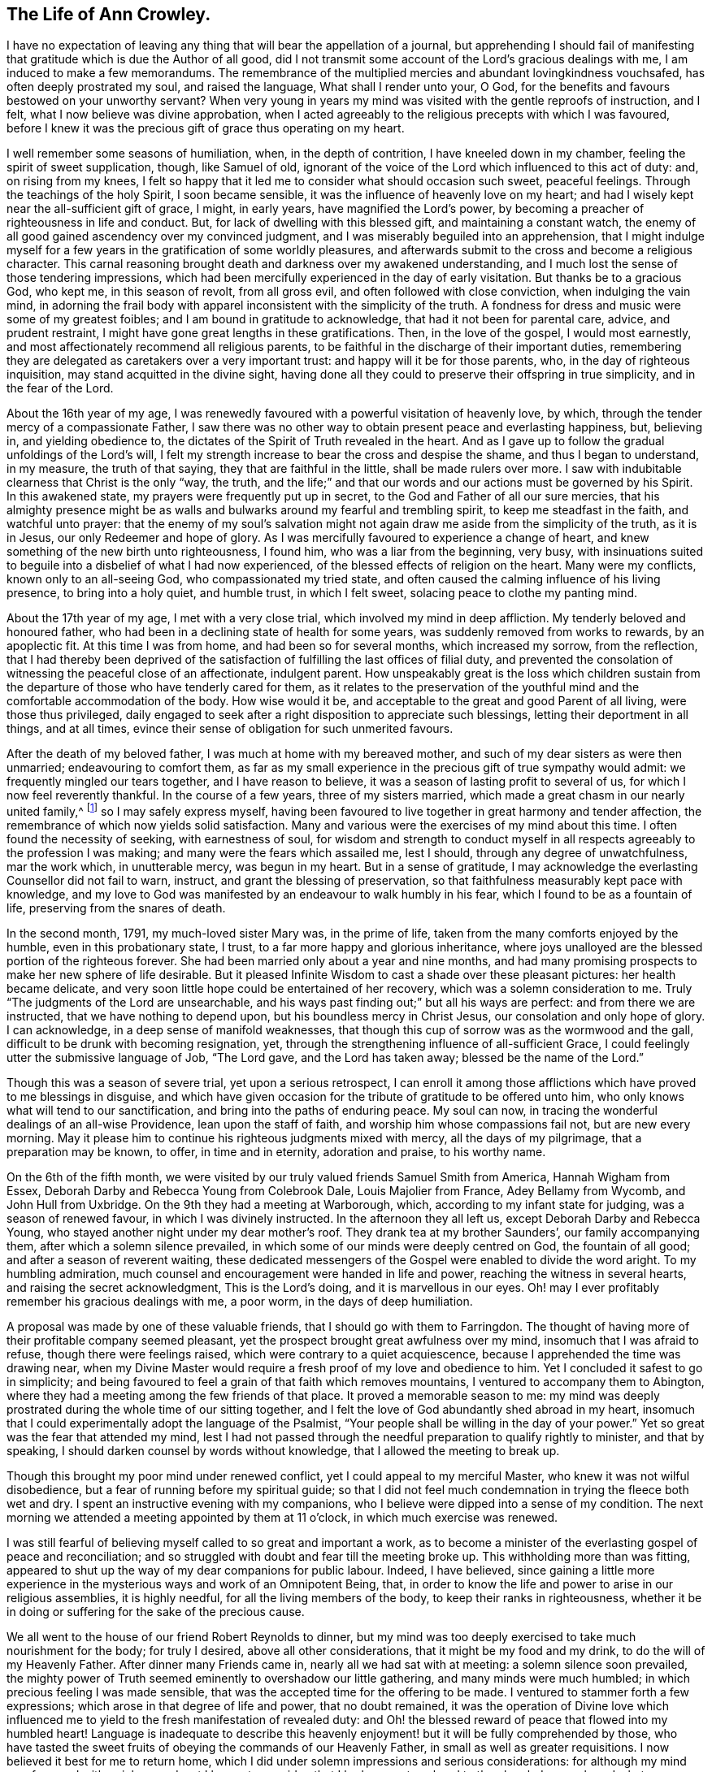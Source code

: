 == The Life of Ann Crowley.

I have no expectation of leaving any thing that will bear the appellation of a journal,
but apprehending I should fail of manifesting that
gratitude which is due the Author of all good,
did I not transmit some account of the Lord`'s gracious dealings with me,
I am induced to make a few memorandums.
The remembrance of the multiplied mercies and abundant lovingkindness vouchsafed,
has often deeply prostrated my soul, and raised the language,
What shall I render unto your, O God,
for the benefits and favours bestowed on your unworthy servant?
When very young in years my mind was visited with the gentle reproofs of instruction,
and I felt, what I now believe was divine approbation,
when I acted agreeably to the religious precepts with which I was favoured,
before I knew it was the precious gift of grace thus operating on my heart.

I well remember some seasons of humiliation, when, in the depth of contrition,
I have kneeled down in my chamber, feeling the spirit of sweet supplication, though,
like Samuel of old,
ignorant of the voice of the Lord which influenced to this act of duty: and,
on rising from my knees,
I felt so happy that it led me to consider what should occasion such sweet,
peaceful feelings.
Through the teachings of the holy Spirit, I soon became sensible,
it was the influence of heavenly love on my heart;
and had I wisely kept near the all-sufficient gift of grace, I might, in early years,
have magnified the Lord`'s power,
by becoming a preacher of righteousness in life and conduct.
But, for lack of dwelling with this blessed gift, and maintaining a constant watch,
the enemy of all good gained ascendency over my convinced judgment,
and I was miserably beguiled into an apprehension,
that I might indulge myself for a few years in the gratification of some worldly pleasures,
and afterwards submit to the cross and become a religious character.
This carnal reasoning brought death and darkness over my awakened understanding,
and I much lost the sense of those tendering impressions,
which had been mercifully experienced in the day of early visitation.
But thanks be to a gracious God, who kept me, in this season of revolt,
from all gross evil, and often followed with close conviction,
when indulging the vain mind,
in adorning the frail body with apparel inconsistent with the simplicity of the truth.
A fondness for dress and music were some of my greatest foibles;
and I am bound in gratitude to acknowledge, that had it not been for parental care,
advice, and prudent restraint, I might have gone great lengths in these gratifications.
Then, in the love of the gospel, I would most earnestly,
and most affectionately recommend all religious parents,
to be faithful in the discharge of their important duties,
remembering they are delegated as caretakers over a very important trust:
and happy will it be for those parents, who, in the day of righteous inquisition,
may stand acquitted in the divine sight,
having done all they could to preserve their offspring in true simplicity,
and in the fear of the Lord.

About the 16th year of my age,
I was renewedly favoured with a powerful visitation of heavenly love, by which,
through the tender mercy of a compassionate Father,
I saw there was no other way to obtain present peace and everlasting happiness, but,
believing in, and yielding obedience to,
the dictates of the Spirit of Truth revealed in the heart.
And as I gave up to follow the gradual unfoldings of the Lord`'s will,
I felt my strength increase to bear the cross and despise the shame,
and thus I began to understand, in my measure, the truth of that saying,
they that are faithful in the little, shall be made rulers over more.
I saw with indubitable clearness that Christ is the only "`way, the truth,
and the life;`" and that our words and our actions must be governed by his Spirit.
In this awakened state, my prayers were frequently put up in secret,
to the God and Father of all our sure mercies,
that his almighty presence might be as walls and
bulwarks around my fearful and trembling spirit,
to keep me steadfast in the faith, and watchful unto prayer:
that the enemy of my soul`'s salvation might not
again draw me aside from the simplicity of the truth,
as it is in Jesus, our only Redeemer and hope of glory.
As I was mercifully favoured to experience a change of heart,
and knew something of the new birth unto righteousness, I found him,
who was a liar from the beginning, very busy,
with insinuations suited to beguile into a disbelief of what I had now experienced,
of the blessed effects of religion on the heart.
Many were my conflicts, known only to an all-seeing God,
who compassionated my tried state,
and often caused the calming influence of his living presence,
to bring into a holy quiet, and humble trust, in which I felt sweet,
solacing peace to clothe my panting mind.

About the 17th year of my age, I met with a very close trial,
which involved my mind in deep affliction.
My tenderly beloved and honoured father,
who had been in a declining state of health for some years,
was suddenly removed from works to rewards, by an apoplectic fit.
At this time I was from home, and had been so for several months,
which increased my sorrow, from the reflection,
that I had thereby been deprived of the satisfaction
of fulfilling the last offices of filial duty,
and prevented the consolation of witnessing the peaceful close of an affectionate,
indulgent parent.
How unspeakably great is the loss which children sustain from the
departure of those who have tenderly cared for them,
as it relates to the preservation of the youthful
mind and the comfortable accommodation of the body.
How wise would it be, and acceptable to the great and good Parent of all living,
were those thus privileged,
daily engaged to seek after a right disposition to appreciate such blessings,
letting their deportment in all things, and at all times,
evince their sense of obligation for such unmerited favours.

After the death of my beloved father, I was much at home with my bereaved mother,
and such of my dear sisters as were then unmarried; endeavouring to comfort them,
as far as my small experience in the precious gift of true sympathy would admit:
we frequently mingled our tears together, and I have reason to believe,
it was a season of lasting profit to several of us,
for which I now feel reverently thankful.
In the course of a few years, three of my sisters married,
which made a great chasm in our nearly united family,^
footnote:[Of seven sisters.]
so I may safely express myself,
having been favoured to live together in great harmony and tender affection,
the remembrance of which now yields solid satisfaction.
Many and various were the exercises of my mind about this time.
I often found the necessity of seeking, with earnestness of soul,
for wisdom and strength to conduct myself in all
respects agreeably to the profession I was making;
and many were the fears which assailed me, lest I should,
through any degree of unwatchfulness, mar the work which, in unutterable mercy,
was begun in my heart.
But in a sense of gratitude,
I may acknowledge the everlasting Counsellor did not fail to warn, instruct,
and grant the blessing of preservation,
so that faithfulness measurably kept pace with knowledge,
and my love to God was manifested by an endeavour to walk humbly in his fear,
which I found to be as a fountain of life, preserving from the snares of death.

In the second month, 1791, my much-loved sister Mary was, in the prime of life,
taken from the many comforts enjoyed by the humble, even in this probationary state,
I trust, to a far more happy and glorious inheritance,
where joys unalloyed are the blessed portion of the righteous forever.
She had been married only about a year and nine months,
and had many promising prospects to make her new sphere of life desirable.
But it pleased Infinite Wisdom to cast a shade over these pleasant pictures:
her health became delicate,
and very soon little hope could be entertained of her recovery,
which was a solemn consideration to me.
Truly "`The judgments of the Lord are unsearchable,
and his ways past finding out;`" but all his ways are perfect:
and from there we are instructed, that we have nothing to depend upon,
but his boundless mercy in Christ Jesus, our consolation and only hope of glory.
I can acknowledge, in a deep sense of manifold weaknesses,
that though this cup of sorrow was as the wormwood and the gall,
difficult to be drunk with becoming resignation, yet,
through the strengthening influence of all-sufficient Grace,
I could feelingly utter the submissive language of Job, "`The Lord gave,
and the Lord has taken away; blessed be the name of the Lord.`"

Though this was a season of severe trial, yet upon a serious retrospect,
I can enroll it among those afflictions which have proved to me blessings in disguise,
and which have given occasion for the tribute of gratitude to be offered unto him,
who only knows what will tend to our sanctification,
and bring into the paths of enduring peace.
My soul can now, in tracing the wonderful dealings of an all-wise Providence,
lean upon the staff of faith, and worship him whose compassions fail not,
but are new every morning.
May it please him to continue his righteous judgments mixed with mercy,
all the days of my pilgrimage, that a preparation may be known, to offer,
in time and in eternity, adoration and praise, to his worthy name.

On the 6th of the fifth month,
we were visited by our truly valued friends Samuel Smith from America,
Hannah Wigham from Essex, Deborah Darby and Rebecca Young from Colebrook Dale,
Louis Majolier from France, Adey Bellamy from Wycomb, and John Hull from Uxbridge.
On the 9th they had a meeting at Warborough, which,
according to my infant state for judging, was a season of renewed favour,
in which I was divinely instructed.
In the afternoon they all left us, except Deborah Darby and Rebecca Young,
who stayed another night under my dear mother`'s roof.
They drank tea at my brother Saunders`', our family accompanying them,
after which a solemn silence prevailed,
in which some of our minds were deeply centred on God, the fountain of all good;
and after a season of reverent waiting,
these dedicated messengers of the Gospel were enabled to divide the word aright.
To my humbling admiration, much counsel and encouragement were handed in life and power,
reaching the witness in several hearts, and raising the secret acknowledgment,
This is the Lord`'s doing, and it is marvellous in our eyes.
Oh! may I ever profitably remember his gracious dealings with me, a poor worm,
in the days of deep humiliation.

A proposal was made by one of these valuable friends,
that I should go with them to Farringdon.
The thought of having more of their profitable company seemed pleasant,
yet the prospect brought great awfulness over my mind,
insomuch that I was afraid to refuse, though there were feelings raised,
which were contrary to a quiet acquiescence,
because I apprehended the time was drawing near,
when my Divine Master would require a fresh proof of my love and obedience to him.
Yet I concluded it safest to go in simplicity;
and being favoured to feel a grain of that faith which removes mountains,
I ventured to accompany them to Abington,
where they had a meeting among the few friends of that place.
It proved a memorable season to me:
my mind was deeply prostrated during the whole time of our sitting together,
and I felt the love of God abundantly shed abroad in my heart,
insomuch that I could experimentally adopt the language of the Psalmist,
"`Your people shall be willing in the day of your power.`"
Yet so great was the fear that attended my mind,
lest I had not passed through the needful preparation to qualify rightly to minister,
and that by speaking, I should darken counsel by words without knowledge,
that I allowed the meeting to break up.

Though this brought my poor mind under renewed conflict,
yet I could appeal to my merciful Master, who knew it was not wilful disobedience,
but a fear of running before my spiritual guide;
so that I did not feel much condemnation in trying the fleece both wet and dry.
I spent an instructive evening with my companions,
who I believe were dipped into a sense of my condition.
The next morning we attended a meeting appointed by them at 11 o`'clock,
in which much exercise was renewed.

I was still fearful of believing myself called to so great and important a work,
as to become a minister of the everlasting gospel of peace and reconciliation;
and so struggled with doubt and fear till the meeting broke up.
This withholding more than was fitting,
appeared to shut up the way of my dear companions for public labour.
Indeed, I have believed,
since gaining a little more experience in the mysterious
ways and work of an Omnipotent Being,
that, in order to know the life and power to arise in our religious assemblies,
it is highly needful, for all the living members of the body,
to keep their ranks in righteousness,
whether it be in doing or suffering for the sake of the precious cause.

We all went to the house of our friend Robert Reynolds to dinner,
but my mind was too deeply exercised to take much nourishment for the body;
for truly I desired, above all other considerations,
that it might be my food and my drink, to do the will of my Heavenly Father.
After dinner many Friends came in, nearly all we had sat with at meeting:
a solemn silence soon prevailed,
the mighty power of Truth seemed eminently to overshadow our little gathering,
and many minds were much humbled; in which precious feeling I was made sensible,
that was the accepted time for the offering to be made.
I ventured to stammer forth a few expressions;
which arose in that degree of life and power, that no doubt remained,
it was the operation of Divine love which influenced me
to yield to the fresh manifestation of revealed duty:
and Oh! the blessed reward of peace that flowed into my humbled heart!
Language is inadequate to describe this heavenly
enjoyment! but it will be fully comprehended by those,
who have tasted the sweet fruits of obeying the commands of our Heavenly Father,
in small as well as greater requisitions.
I now believed it best for me to return home,
which I did under solemn impressions and serious considerations:
for although my mind was favoured with a rich reward, yet I began to consider,
that I had now put my hand to the plough.
I remembered what was declared in the Scriptures, that those who had done so,
and looked back, were not tit for the kingdom.
I very forcibly felt the weakness attached to humanity,
and knew the aptitude in frail mortals to shrink from the cross of Christ,
and it was suggested to my mind,
that I should never more be clothed with so much
strength to fulfill my heavenly Father`'s will,
if another offering of the like nature should be required:
and I was closely tried with another suggestion;--what
would my relations and friends think,
of my thus becoming a public spectacle, by speaking in the assemblies of the people.
Thus the enemy to my present and future happiness used many means to discourage me;
but Christ, our great High Priest, who is touched with a feeling of our infirmities,
did not fail to succour in the needful time;
and by the fresh incomes of his love and life,
caused these unprofitable cogitations to be silenced in my troubled heart,
and gave fresh ability secretly to acknowledge his Almighty power,
so that my mind overflowed with a portion of that joy which is unspeakable.
I kept my exercises much within my own breast,
as I had been divinely instructed to do so,
from the very early time of knowing any thing of the work of grace on the heart.

On the fifth-day after my return home, I attended, as usual, our week-day meeting.
When I took my seat, I felt the gathering arm of Divine love,
and my mind was soon centred in solemn, awful silence; in which precious state,
I intelligibly heard, as I apprehended,
the still small voice of my great Lord and Master, requiring public expression:
and in great brokenness and fear, I uttered a few words,
which then livingly opened in my mind, and sat down in the enjoyment of much peace.
But, before the meeting broke up,
I began to think what would become of me when we separated;
for my nature dreaded to become a fool, even for Christ`'s sake:
such is the weakness of the human mind,
when even but a little from under the influence of that Almighty power,
which makes the Lord`'s people willing to do or suffer for his blessed name`'s sake.

My way was easier than I expected, for my friends spoke kindly after meeting,
evincing their having felt sympathy with me, and unity with my offering;
but these tokens of love and approbation, had no tendency to exalt the creature,
for my mind was then deeply humbled under many considerations and varied dispensations,
wisely permitted to keep the heart in subjection
to the will of its great Creator and preserver.
In this season of deep and complicated exercise, I kept much at home, loving retirement,
and often sought opportunities to wait on my Heavenly Counsellor, and holy leader;
who condescended to prove himself strength in weakness, riches in poverty,
and a present help in the time of need.

I truly found him to be unto poor me, the source of all-sufficiency,
while my mind was preserved in a humble dependence on his eternal arm of power.
But in unsearchable wisdom he at times saw fit to try my faith and confidence,
by withdrawing the sensible perception of his love
and life,--the precious enjoyment of him,
in whose presence my soul delighted; when I was ready to adopt the language, "`Tell me,
oh you whom my soul loves, where you feed, where you make your flock to rest at noon:
for why should I be as one that turns aside,
by the flocks of your companions;`" but endeavouring
to keep in the stillness and nothingness of self,
seeking above all things to attain, in my measure,
to that state of humble acquiescence which enabled the experienced apostle to say,
"`I have learned in whatsoever state I am, therewith to be content.`"
I found this to be an attainment worthy a Christian`'s aspiring after;
as it ever proves balm to the troubled soul, and fortifies it in the day of affliction,
so that under the dispensations attendant on a state of Christian warfare,
a capacity is renewed, to breathe the emphatic language uttered by our blessed Exemplar,
"`Not my will, but yours be done.`"

On the 26th of eleventh month,
our friends Martha Haworth and Priscilla H. Gurney came to my mother`'s,
and had a meeting that evening at our meetinghouse, which was, I thought,
evidently owned by the Minister of the sanctuary:
they had also a religious opportunity in my mother`'s family,
to our edification and comfort:
thus I was often reminded of the great privilege of having parents who
delighted to open their houses and hearts to the Lord`'s messengers.
I have frequently been led to believe,
that if parents and heads of families were sufficiently sensible
of the advantage it is to a young and rising generation,
to have the instructive company of solid, experienced friends,
they would not let little family incumbrances, or domestic cares,
prevent their readiness to entertain travellers,
who are sent with a gospel message of glad tidings to the meek and lowly of heart,
and to the stirring up the pure mind by way of remembrance
of our religious and social duties.
And if the beloved youth were desirous of gaining instruction
and profitable impressions from such visitors,
they would endeavour to make the way easy to their parents
thus to evince their love to the cause of truth,
by cheerfully entertaining its advocates.
With gratitude I may acknowledge my belief,
that many among us are manifesting this laudable disposition:
and I cannot doubt but in due time they will receive an ample reward.

When these friends left my mother`'s house,
with her approbation I accompanied them to a few meetings.
In some of them my way was mercifully opened,
to relieve my mind of much exercise which had attended it for some time.
In a few days I returned home, with the sheaves of peace in my bosom,
for this act of dedication.
How richly does the Almighty reward, for endeavouring to walk in his counsel,
and live in his fear!

[.small-break]
'''

1793+++.+++ I went to Witney to pay a social visit to my relations,
during which time our quarterly meeting for Oxfordshire was held at that place.
We were favoured with the instructive company of a deeply experienced minister.
Oh, the sweet and precious unity which is felt by kindred spirits!
They may be much strangers to each other as to outward knowledge or communication,
but the cementing power of truth is to be known in solemn silence;
and whether thus known, or by outward communication,
it will ever be the privilege of true Christians,
while they are concerned to keep their ranks in righteousness:
for this is that fellowship which is with the Father, and with the Son,
and with the household of faith the world over.

On the 12th of fourth month, I returned to Witney, where I stayed some months,
during which time my mind was often gathered from all visibles, into an awful,
silent waiting upon the everlasting Counsellor, and Preserver of those,
who depend upon divine aid; and, blessed be his name,
he graciously condescended to instruct my panting
mind more fully in the nature and excellency of pure,
undefiled religion: and had obedience at all times kept pace with knowledge,
I might have been a more able advocate for that cause which is dignified with immortality,
and crowned with eternal life.
In this season of the Lord`'s power, in which self was measurably abased,
my mind was brought into exercise,
under which I could tenderly sympathise with those who rightly
embrace the principles and practice of our religious Society,
faithfully bearing the cross, in using the plain language, etc.
Oh! how frail is the poor finite creature,
when from under the blessed influence of that Holy Spirit,
which reduces the will of unregenerate man,
and brings into subjection to the cross of Christ.
Then, if strict watchfulness is not maintained,
there is an opportunity for the enemy to cast in discouragement,
and tempt us to call in question the requisition of duty,
even to withholding the sacrifice: and if,
from an unwarrantable desire to make our way more easy,
we ask counsel of our fellow travellers, instead of patiently waiting for help,
from that Almighty Being who can break all our bonds, and enable us to fulfill his will,
we shall find this will weaken instead of strengthening the grain of remaining faith.
May, then, the sincere in heart, who hear or read this remark,
be careful to keep the eye single to the Captain of their salvation,
who is able to bring through every exercise and trial of faith,
to the honour of his great name.

After my return from Witney I stayed several months under my dear mother`'s roof,
attending meetings for worship and discipline as they came in course,
esteeming it a great favour, when health would permit,
to enjoy the privilege of quietly assembling with my friends, to wait upon Almighty God,
who, through his Son Jesus Christ, revealed,
as far as I had a spiritual capacity to understand, the mysteries of redeeming love,
unfolding them in the renewed light of his own Eternal Spirit,
by which we are made wise in things that are truly excellent, and by obedience,
become the happy partakers of "`joy unspeakable and full of glory.`"

[.small-break]
'''

Fourth month 13th, 1794,
I left my peaceful home in order to attend the Half-year`'s meeting held at Newtown,
for the principality of Wales.
In this journey I was very satisfactorily in company with Mary Stevens of Staines,
and our much valued friends George Dillwyn and wife.
I felt it a great trial to part with my truly affectionate, aged mother,
who was in delicate health: her solicitude for my preservation was cordially felt;
and though, in her weakly state,
it seemed a trial to have the prospect of a wide separation from
one of the objects of her maternal care and tender solicitude,
yet she was very cautious not to raise any discouragement in my often tried mind,
but endeavoured kindly and affectionately to strengthen
my feeble heart to fulfill apprehended duty.
And it is in a sense of unmerited favours,
received from the eternal Source of all effectual help, that I can feelingly acknowledge,
divine love was graciously extended in every hour of need,
and faith was given to believe, and confide in the efficacy of Almighty power.
In this journey I travelled more than 300 miles, attended 30 meetings,
and was absent from home three weeks and four days.

[.small-break]
'''

After my return from this little service, I was much at home,
until the 22nd of second month, 1795,
when I went to London to attend the funeral of my dear cousin Mary Crowley,
which was to me a solemn and profitable season.
From London I went to Staines, where I had proposed to spend a little time;
but soon after my arrival there,
I received the sorrowful account of my beloved and
honoured mother being seized with a paralytic stroke,
which much affected her limbs, speech, and memory.
This mournful intelligence hastened my return home,
and I was thankful to find her living and sensible,
and esteemed it a great favour to have the privilege of aiding my dear sisters,
in fulfilling the offices of filial duty,
in wailing upon and caring for our beloved parent,
who continued under much bodily suffering until the 10th of sixth month;
when the spirit took its flight from the afflicted tabernacle, to be centred,
I humbly trust, in the realms of undisturbed rest and peace,
employed in singing the angelic song of "`Salvation, and glory, and honour, and power,
to the Lord our God!`"

This very affecting dispensation much increased the trial of my faith and obedience,
for I was at this time under religious exercise, produced by an apprehension,
that it was required of me to give up to a weighty and important
prospect which had long attended my mind,
to pay a visit to Friends of the counties of Worcestershire, Warwickshire,
and Hertfordshire.
The thought of leaving my much loved sisters so soon
after experiencing the loss of our dear mother,
was a close trial, as I was the eldest who resided at home,
and consequently would be expected to take the largest
portion of management in settling domestic affairs.
But this consideration did not relieve my mind from
the weight of exercise that had long attended it,
nor could I see any other way to attain that peace which
was more desirable to me than any worldly enjoyment,
than by passively giving up to what I believed to be a divine requisition.

Therefore, in a few weeks after the interment of my beloved affectionate mother,
I laid the prospect before my friends, at our Monthly meeting,
at which we unexpectedly had the company of our valued
friends Sarah Harrison and Sarah Birkbeck,
which was a great strength and comfort to my poor feeble mind.
They were dipped into near sympathy with me,
and expressed full unity with my religious concern; also proposed our uniting in it,
as they were then proceeding to visit Friends, in two of the above-mentioned counties.
This was a great comfort to me, as I had no companion in view: accordingly,
after obtaining my certificate, I joined them in Warwickshire,
and we proceeded together in near unity, through that county, and also Worcestershire,
when our minds were unexpectedly drawn towards the inhabitants of the Isle of Man,
which was a renewed trial of my faith,
and caused many cogitations to attend my doubting mind.
I allowed reasoning so far to prevail,
that darkness and distress became the covering of my spirit;
but through the never-failing mercy of my compassionate Leader,
I was reduced into a willingness to join in the apprehended requisition,
and wrote to my friends at home for their concurrence; but this I did not venture to do,
being very jealous over my own feelings and judgment,
until I had requested some friends of religious experience,
to sit down with me to weigh this important concern;
and a confirming satisfactory opportunity we were favoured with,
which greatly relieved my mind.
I soon received a certificate from my own monthly meeting,
expressing their tender sympathy and unity with my prospect.

Thus, being set at liberty according to good order,
we embarked at Liverpool the 9th of ninth month,
and had a tedious voyage of two nights and nearly three days.
We had about 80 passengers on board, many of whom were dissipated characters,
whose unchristian conduct caused us sorrow;
but we were comforted by having the sympathizing company of some weighty friends;
Richard Reynolds, Robert Benson, and Isaac Hadwin were of the number,
who were all kindly attentive to us.
We arrived safe on the island in Castleton, where, on the following day,
we had a large satisfactory meeting; after it, went to Ballassy, Peel Town, Kirkmichal,
Ramsey, and Douglas, having meetings at each place.

Feeling our minds set at liberty, we took shipping for Whitehaven, the 25th,
and had a pleasant and quick voyage,
for which we felt truly thankful to the Preserver of men,
who had graciously evinced his power in our weakness.
We found considerable openness in the minds of many in that small island,
to receive gospel truths: several manifested much tenderness of spirit,
the behaviour of the lower class was civil and kind,
great hospitality and readiness to accommodate us was shown
by many among the first rank in worldly possessions,
some of whom appeared to receive the visit of love with thankfulness;
so that we had cause gratefully to believe the Holy Head and High Priest,
had prepared the way for the poor servants to occupy with their gifts,
in proclaiming the glad tidings of the everlasting gospel of life and salvation:
in the heart-tendering sense whereof,
we were enabled to return the tribute of praise to him in whom is all-sufficient help.

The day after our arrival at Whitehaven I felt at
liberty to leave my endeared companions Sarah Harrison,
Sarah Birkbeck, and Priscilla H. Gurney, and,
accompanied by our friends Robert Benson and Isaac Hadwin, proceeded to Liverpool,
taking a few meetings in the way.
Here I took my own horse and chaise,
and went forward to accomplish the remainder of the visit to Friends in Herefordshire.
Mary Beesley kindly accompanied me till we got to Worcester, where we parted,
after having a memorable meeting,
for which service I had been previously introduced into much conflict of mind.
From that meeting I pretty directly journeyed homeward,
taking but few meetings in my way, and was favoured to reach my own habitation,
then at Shillingford in Oxfordshire, in safety, the 15th of tenth month,
after an absence of three months and three weeks,
having travelled in this journey upwards of 900 miles, and attended 63 meetings,
and have now thankfully to acknowledge, to the praise of my great and good Master,
that preservation was not withheld.

[.small-break]
'''

On my return home, I had fresh trials to encounter.
It now became needful for my sisters and myself to consider
the propriety of our continuing in the same place,
or dwelling, our much loved mother left us in, or to seek a new situation.
This became a very serious subject to me,
as I felt it to be of great importance to our preservation
and growth in things most essential,
where we should fix our place of residence.
This source of anxiety, with some others of equal weight,
which then pressed down my mind, as I believe, occasioned a severe fit of illness,
which reduced the bodily powers so much,
as to leave little or no hope to my relatives and friends of my recovery,
or continuing long in mutability.
But in the midst of very great bodily weakness,
when my strength was so far reduced as not to be able to articulate,
I believed that my Divine Master had more service
for me before the day`'s work would be accomplished.
This apprehension was soon realized; for it proved the crisis of the disease,
which was inflammation on the lungs.

From this time, in a few weeks I recovered my strength,
so as to be able to attend our Monthly meeting,
where I opened the concern that had so weightily impressed my mind.
From severe indisposition and long confinement, I was reduced to such a low, weak state,
as induced some of my friends to query the probability of
my being able to accomplish the prospect before me,
of visiting Friends of Buckinghamshire, Bedfordshire, Hertfordshire,
and Northamptonshire: yet the evidence mercifully granted,
strengthened their sympathizing minds to set me at liberty.
This tended to my relief,
and enabled me to turn my attention to the serious consideration
of my beloved sisters and myself moving to Uxbridge,
the place in my apprehension pointed out, in the wisdom of truth, for us to remove to,
as a present residence:
and though there were many circumstances which rendered such a step difficult,
yet the evidence graciously afforded, was so indubitably clear, that I dared not,
in the most proving season, call in question the rectitude of such a movement,
though many of the Friends of our own meeting were ready
to think us wrong in leaving the place of our nativity.
This was a close trial to me, as I much valued the judgment of my friends,
and consider it one among the many privileges attached
to membership in a religious society,
to be cared for and counselled as occasion may require,
both in religious and civil concerns; and I can truly say,
it greatly increased my love and esteem for my friends,
whenever they manifested such care for my welfare, though, in this instance,
I have cause to believe our moving was in the counsel of unerring wisdom.

As I wished to leave my dear sisters as free from incumbrance as I could,
we judged it best to remove before I left them: accordingly, we made speedy preparation,
and soon effected our plans.
About two weeks after our removal to Uxbridge,
I took leave of my beloved sisters the 29th of ninth month, 1796,
and entered on a visit to the counties before mentioned,
accompanied by my endeared friend Elizabeth Raper, who had a similar concern.

We travelled harmoniously together in this important engagement:
and though we felt greatly humbled under the consideration of inexperience,
and lack of capacity always to "`divide the word
aright,`" yet in the winding up of this little service,
we had gratefully to acknowledge the Lord`'s gracious dealings with us,
that our compassionate High Priest had, beyond our expectation,
proved to his feeble servants, mouth and wisdom,
tongue and utterance and the source of all-sufficiency.
In this journey we travelled 550 miles, attended 56 meetings,
and visited families in several places.
In some of these engagements, we had the strengthening,
instructive company of Rudd Wheeler, of Hitchin; and I may acknowledge with thankfulness,
the reward of soul-enriching peace was granted.

[.small-break]
'''

In about three weeks after my return I met with a very close trial,
in the death of my beloved sister, Catharine Ashby, wife of T. Ashby, of Staines.
Her removal was deeply felt by her relatives and friends,
to whom she had much endeared herself by a meek and quiet spirit.
Her disposition was tender and affectionate,
ever ready to administer help and comfort to those who stood in need:
humility and godly sincerity were conspicuous traits in her character;
and although the prospect of leaving an affectionate husband
and six small children (one a babe) was trying to her feelings,
she was enabled, in true resignation, to commit them to the care of her heavenly Father,
with humble acquiescence in his will,
taking leave of them all with great composure and sweetness, advising the two eldest,
who were the only ones capable of receiving counsel from her dying lips,
to endeavour to be good, obedient children,
and attend to the advice of those who had the care of them.
This afflictive dispensation brought fresh care upon my sisters and myself,
as it became our duty to take the place of a departed mother,
as far as we were enabled to do so; which brought us to the trial of separation,
one of us mostly residing with our bereaved brother-in-law and the dear little children,
endeavouring to comfort them under the loss of maternal tenderness and care.
It was not my lot to take a large share in the active part of this service;
for in the 17th of seventh month, 1797, I left home to accompany Phebe Speakman,
a Friend from Concord in Pennsylvania,
who was on a religious visit to Friends of this nation.

We travelled harmoniously together, through most of the counties in England,
Scotland and Wales, in which laborious engagement,
I experienced many close exercises and deep baptisms, knowing at times,
what it was to lack the sensible evidence of divine love and life,
in which my faith was proved; but through unutterable mercy, could also say,
that seasons were granted,
in which the aboundings of heavenly light and consolation were my blessed experience,
and strength was graciously afforded to testify to
the goodness and mercy of an Almighty God,
who is not a hard master, but grants a rich reward to the humble, dedicated mind,
for every act of faithfulness.

In this journey we travelled more than 4000 miles, attended 397 meetings,
and visited Friends in many families,
much to the relief and satisfaction of our own minds, although, in the winding up,
we could truly say, we were but unprofitable servants, and had need of patience,
that we might inherit the promises.
While in this arduous service, I took a violent cold,
which produced inflammation on the lungs, and,
with the effect of fatigue and much exercise, reduced my strength so much,
as to leave little prospect that the enfeebled frame would be again restored to health;
and I was willing to hope that my heavenly Father might see fit
to loose the tribulated spirit from a very afflicted tabernacle;
but it pleased Him, after proving my faith and patience, to raise me up,
and fresh ability was granted to resume the line of apprehended duty.
I again united with my endeared companion Phebe Speakman, in religious labour,
after having been confined three months at the house
of our much-loved friends Lindley and Hannah Murray,
at Holdgate near York.
The unremitting kindness and great hospitality of these worthy friends,
to one of the least of the Lord`'s messengers, was cause of humble admiration;
how did their Christian conduct sweeten the bitter cups handed in unfathomable wisdom,
doubtless for purifying the vessel, that it might be more fit to receive, and retain,
the pure oil of heavenly consolation.
In remembrance of these favours, humble thankfulness is raised,
and the grateful language has arisen, "`What shall I render unto your.
Oh Lord! for all your benefits?`"

[.small-break]
'''

After this journey, which closed in fourth month 1799, I continued much at home,
except occasionally attending some neighbouring Monthly and Quarterly meetings.
On the 14th of Eighth month 1801,
I entered upon a religious visit to Friends of the counties of Hants, Dorset, Devon,
Somersetshire, and Cornwall, accompanied by my former beloved companion Elizabeth Raper.
In this journey we travelled 1266 miles, attended 115 meetings,
and visited many families; and though, in retrospect,
"`I remember the wormwood and the gall,`" yet in
commemorating the Lord`'s dealings with us,
who were as babes in his school, the humble acknowledgment is raised in my heart,
that the Lord is good to those that fear his name,
and endeavour to walk steadfastly and faithfully in his counsel.

I was absent from home five months and two weeks;
and though many trials attended so long a separation from beloved sisters and friends,
my good Master sweetened the bitter cup, by his life-giving presence.
After this journey I was mercifully favoured with
a peaceful release from much public engagement,
except attending some neighbouring Quarterly, Monthly, and Preparative meetings,
until the fourth month, 1802, when I attended the Half-year`'s meeting in Wales,
held in Newport, accompanied by my beloved friends, John Hull, William Hull and wife.
We travelled very agreeably together, about 400 miles, took several meetings,
going and returning, much to my relief, and I hope to mutual satisfaction, and could say,
on arriving at our own quiet habitation, that it is good to attend, in simplicity,
to the gentle leadings of the Spirit of Truth.

[.small-break]
'''

After some months`' enjoyment of the consoling society of near relatives and friends,
my mind was impressed with an apprehension,
that the right time was come for me to enter upon another religious engagement,
which had long laid weightily on my spirit,--to visit the meetings
constituting the large Quarterly meeting of London and Middlesex.
Accordingly, after informing my Monthly meeting, and obtaining their approbation,
I entered on the visit, accompanied by my much loved friend, Deborah Moline.
We attended each Monthly and Particular meeting;
in which weighty engagement my mind was often reduced to a very low state,
baptised into death, and suffering; but,
by an honest endeavour to abide with the gift of grace, in patience and confidence,
I was mercifully favoured, at times, to feel the arising of that Almighty power,
which can alone enable the poor instruments to minister in any degree,
in the demonstration of the Spirit of Jesus Christ, the great Minister of ministers,
and Bishop of souls; who, presiding as High Priest,
qualifies his dependent servants at seasons, to testify, through blessed experience,
that Truth reigns over all,
and would overcome all that stands in contrariety to the
purity and righteousness of his everlasting kingdom.
I have thankfully to acknowledge,
that a sweet reward of peace was graciously afforded for obedience to manifested duty.
In the winding up of this labour of love, I could feelingly adopt the language,
"`Return unto your rest, Oh my soul! for the Lord has dealt bountifully with your.`"
Verily, it is good to put our whole trust in him,
who is the fountain of wisdom and strength,
who does not fail to prepare and qualify for his service,
according to the purposes of his righteous will.

[.small-break]
'''

After this engagement I was permitted to rest at home until the winter of 1804, when,
in company with my beloved friend, Susannah Home,
I paid a religious visit to the families of Friends, belonging to my own Monthly meeting;
and, in condescending mercy, we were enabled to say,
that when the great Head of the church is pleased to put his servants forth,
he does not fail to go before, and prepare the way,
to the humble admiration of those who trust in him,
and are careful to follow the leadings of his Holy Spirit,
even into paths they have not seen, or before trodden.

From a desire to be found faithful to divine requisitions,
my mind became willing to yield to a fresh discovery
of what I believed to be the Lord`'s will,
though it cost me much.
For in addition to the baptisms needful to qualify for service,
I was much proved in the prospect of again leaving home,
as my beloved sister Saunders was in a declining state of health,
not likely to survive many weeks;
but I remembered it is declared in the Scriptures of Truth,
that those who love anything more than Christ, are not worthy of him;
and I endeavoured to seek after resignation to the will of my heavenly Father,
trusting in his goodness and mercy.
Although I had the unspeakable trial of leaving my sister,
the dear object of my tender solicitude, to join my former beloved companion,
Susannah Home, in a visit to Friends of the counties of Surrey and Sussex,
and to hear the sorrowful tidings of her final departure,
a short time after my leaving home, yet I dared not repine, or think it a hard allotment,
that I had been made willing to leave all that was near and dear, in natural ties,
to follow my Lord and Master; for I found, to my unutterable consolation,
that his holy presence and approbation made hard things easy, and bitter things sweet.
I was thankful in feeling at liberty to return for a few days,
to pay the last tribute of love and affection to so near a relative;
and after a solemn farewell to mournful connections, I joined my dear companion again,
in Surrey, and found her sympathy and unity very precious, in this season of trial.
We travelled harmoniously together, through the before-mentioned counties,
when it appeared right for us to part,
as Susannah Home`'s prospect did not extend further,
and my view had been to Friends of Kent also.

The thought of separating from one qualified to share in the labour of the day,
before the mission was fully accomplished, was trying to nature;
but I felt a care not to encourage her to go further than she was required,
believing it to be very unsafe for those who are called to public service,
in the militant church, to exceed their commission, from the bias of sympathy and love,
which they may feel towards those with whom they have been united,
unless a liberty be sensibly felt, to accompany a fellow traveller.
Truly the ministers of the gospel have need to know on what ground they are treading;
for nothing but the sure foundation will sustain in the day of trial,
when faith and patience are reduced to a low ebb, by varied conflicts, which,
I believe is often the experience of the Lord`'s servants,
who are called into the field of labour.
In the hope that we were acting according to best wisdom,
we parted in near unity and love.
Dear Susannah Home returned home,
and I proceeded to take the meetings of Friends in Kent,
my beloved friend Elizabeth Moline, going with me.
In this journey, I travelled upwards of 400 miles,
attending all the meetings in the several counties.

[.small-break]
'''

It did not seem consistent with the will of my heavenly Father,
that I should rest long at home; for in the sixth month of the same year,
I apprehended it was required of me, to unite with my former dear companion,
Susannah Home, in a visit to Friends in the counties of Essex, Suffolk, Norfolk, Lincoln,
Yorkshire, Durham, Northumberland, Cumberland, and Westmoreland.
In this arduous journey, we travelled nearly 3000 miles, attended 241 meetings,
and visited 627 families.
Such an engagement required deep baptisms, to prepare for usefulness,
in the great Master`'s time, doing or suffering according to his unerring wisdom;
but by endeavouring patiently to bear these descendings, we were permitted, at seasons,
mercifully to feel the renewed arisings of light and life, in which alone,
qualification is received to divide the word aright,
so as to reach the witness in the hearts of the hearers.
I was graciously dealt with in this religious engagement,
and had frequently to adore the Lord`'s never-failing goodness.
My mind is bowed in the fresh remembrance of his gracious dealings with me,
a poor unprofitable servant, who can feelingly acknowledge,
it is the work of God alone that can praise him,
and that he remains worthy of all worship and adoration,
for "`his mercies are new every morning.`"
I was favoured to return to my habitation, with the sheaves of soul-enriching peace,
the 26th of fourth month, 1806,
and had the inexpressible comfort of finding my dearly beloved sisters in usual health,
and capable of joining with me in grateful acknowledgment for the blessing of preservation.

[.small-break]
'''

The three following years I spent much at home,
except attending a few neighbouring meetings.
My health had suffered considerably by long exposure to northern blasts,
during an unusually severe winter,
that I deemed it a favour to feel a peaceful release from travelling;
and much desired that my time might be usefully filled up in different engagements;
but have now feared it has not been so fully devoted to good purposes,
as it might have been, had I been more watchful and weighty in spirit.
O! how frequently do I lament my manifold deficiencies,
and grieve that the gifts of a beneficent Father,
should not have been more fully occupied to the glory
and honour of the all-bountiful Giver,
the real edification of the church,
and the sanctification of that immortal part which must exist to a never-ending eternity.
Did I not believe in the mercy and forgiveness of a gracious God, through Christ Jesus,
upon sincere repentance, great would be my distress of mind;
but I thankfully know from blessed experience,
that his compassion fails not towards those who love his judgments,
and can gratefully receive his reproofs of instruction.

[.small-break]
'''

In 1810, I engaged in a religious visit,
accompanied by my endeared friend and fellow-labourer Priscilla H. Gurney,
in the counties of Essex, Suffolk, and Norfolk.
We attended the Quarterly meetings, had fifty-two meetings in the three counties,
and visited families in several of them.
During most of this journey my health was in a very feeble state;
but through the renewings of divine help,
I was mercifully favoured to accomplish this labour of love, much to my own relief, and,
I humbly trust, to mutual edification.
We found great openness in the minds of Friends pretty generally,
to receive such counsel as appeared to us to open in the renewings of light and life;
and I sincerely hope the blessed truth did not suffer
by our simple endeavours to exalt and support it,
and the precious testimonies given us to bear, by a crucified Lord and Master,
whose reward is with him, and his work before him.
Many were the baptisms and exercises during this engagement,
but the Lord condescended to prove himself the stay and strength of his little ones,
who desire to trust in Him alone.
Our minds were sweetly united in gospel love,
and we were favoured to labour harmoniously together, according to the gifts received,
to our true peace; though we could feelingly make the acknowledgment,
we are but unprofitable servants.
Under a sense of my manifold weaknesses and infirmities, I was often led to exclaim,
it is mercy,--mere mercy, that I am yet preserved, a monument of the Lord`'s power;
through whom alone any works are wrought which magnify his excellent name,
and edify the body, of which Christ Jesus is the Head.
I had found him to be strength in weakness;
so that I could say with the disciples of old, when queried of by their Divine Master,
"`When I sent you out without purse or scrip, did you lack anything?
they answered, '`Nothing, Lord!`'`"

After this, I was permitted to rest in the society of dear sisters and friends,
for several months, except attending a few of the neighbouring meetings.
This I esteemed a great favour, as my much loved sister Rebecca,
was in a debilitated state of health; and I felt it a great privilege,
to share with my other sisters, in waiting upon her;
having often experienced the close trial of leaving this
dear object of solicitude under great bodily suffering,
when I have been instructed and strengthened by what our blessed Saviour said,
"`He that loves anything more than me is not worthy of me.`"
It is verily a great attainment to know the will of the
creature brought into subjection to the divine will,
so as to be able to say from living experience,
It is my food and my drink to do your will, O God!
Yet my mind was frequently tried with dismay, lest, as the apostle said,
"`After having preached to others, I myself should be a castaway.`"
But these seasons were, doubtless, for my further refinement,
inciting to watchfulness unto prayer; for human nature is frail;
and it is an unspeakable favour to have the reproofs of instruction sounded in our ears,
in any way that unerring wisdom sees most likely
to quicken our diligence in the work of our day,
of which I consider watchfulness and true heartfelt prayer, a material part.
How emphatic are the words of our dear Redeemer, "`What I say unto you, I say unto all,
watch!`"

[.small-break]
'''

First month, 1812.--For some considerable time before this date,
my mind had been closely impressed with a belief,
that it was required of me to pay a religious visit to our large Quarterly meeting,
both meetings for worship and discipline, and many of the families.
The prospect felt very weighty, and the importance of the engagement such,
that I was often led secretly to exclaim "`Who is sufficient for these things?`"--
but I remembered him who had mercifully led about, instructed, and preserved,
in former religious services, and could say,
in grateful recollection of his wise and gracious dealings with me,
a poor weak instrument, "`Not my will, but yours, be done,`" Oh you,
whose judgments are a great deep,
and whose ways are unsearchable to the human understanding!
Under these considerations I bowed in submission;
and believing the time to be fully come,
I cast the prospect before my friends in godly fear,
and proposed to my much loved friend, Lydia Forster,
to accompany me through this service, if she felt freedom in the liberty of the truth.
After some time of solid deliberation she felt most easy to unite in the proposal,
which met the full concurrence of our friends,
who set us at liberty to pursue our prospects, as way might open in unerring wisdom.

We left home the 24th of second month, 1812,
and parting with our near relations and friends in the precious
feeling of gospel union and heavenly love;
the remembrance of which was a balm to our tried minds,
when faith was reduced to a low ebb.
Oh, how consoling is true heartfelt sympathy! verily there is strength in love,
and fellowship in suffering.
This religious embassy engaged us till the 27th of fourth month,
when we were favoured to feel a peaceful retreat, after having endeavoured,
according to the small ability possessed, to keep our ranks in righteousness,
and fill up our measure of suffering for our great Master and the church`'s sake:
and though feelingly adopting the language,
"`We are unprofitable servants,`" yet we could say
the Lord`'s strength was made perfect in our weakness.
The suffering I endured from frequent indisposition and a weakly constitution,
though trying to bear, was scarcely worthy of notice,
compared to what our predecessors underwent,
in paying similar visits of gospel love to their brethren and sisters,
when they were haled to prison, suffered cold, hunger, and hardships, which we,
in this day of ease, are scarcely able to comprehend.
Oh then, my soul, may you, with all the Lord`'s servants,
be willing to follow a gracious Master in the way of his leadings,
and faithfully obey his righteous commands,
though it be ever so repugnant to your own will.
Quicken, I beseech your, most gracious Father, my languid mind, by your vivifying power,
that I may be more fervent in spirit, earnest in prayer, serving your faithfully, which,
I can feelingly acknowledge, is my indispensable duty.

[.small-break]
'''

Eleventh month, 1813.--I went to Reading to pay a visit to my brother and sister Maddock,
where I continued till the first month, 1814.
During this time I was often much indisposed,
with frequent returns of violent spasmodic headache,
and trying complaints in my side and stomach, which had continued for years,
and often prevented my assembling with my friends,
to perform that solemn duty of worship, which we owe unto God.
Yet I think I may venture to say, that in these seasons of seclusion,
my mind was frequently brought into a deep concern for the
members of our Society in that part of the vineyard;
and when favoured with ability to avow my allegiance to the Holy Head of the church,
by meeting with my friends, to wait upon and worship him who is a Spirit,
I endeavoured to be faithful, either in doing or suffering,
in which I felt a blessed reward; and a precious evidence was graciously afforded,
that I had been in the way of my duty in paying this visit.
How bountifully are we dealt with, when fully resigned to be anything or nothing,
just as it pleases unerring wisdom!

The remainder of this year was mostly spent in the endearing
Society of my beloved sisters and friends in the home circle,
and I esteemed this cessation from travelling in the service of Truth,
as an indulgence granted by him, unto whom belong the attributes of love and mercy,
as it gave me the desired opportunity of attending
the sick and dying bed of my much loved sister Rebecca,
who had been for ten years mostly an invalid.
Her disease occasioned great bodily suffering,
which she bore with Christian patience and exemplary fortitude.

On the 5th of tenth month, 1814, the disorder put on a very alarming appearance;
and it was thought by her medical attendants that she could not survive many days; but,
beyond all human probability, she continued, often in a state of indescribable suffering,
for ten weeks,
when the prepared spirit was graciously released from a very afflicted tabernacle.^
footnote:[See an account of this sister at the end.]
The peaceful close which this beloved sister was favoured to experience,
greatly tended to sweeten the bitter cup of separation,
and to strengthen our tried minds to bow, in humble acquiescence, to the divine will,
saying, It is the Lord that gives and the Lord that takes away: blessed be his name!
My mind is often brought low in recollecting the privations I have experienced,
in the removal, by death, of many near relatives,
to whom I was closely bound by the ties of nature and grace;
but deeply afflicting as these solemn events have proved,
I dare not entertain a doubt that they were ordered in perfect wisdom and mercy.
In this persuasion I humbly implore divine aid,
to strengthen me to rest in becoming resignation, secretly adopting the language,
"`It is the Lord, let him do as seems him good!`"

Every fresh lesson of the great uncertainty of our continuance in mutability,
ought to stimulate to watchfulness and faithfulness.
May this renewed affliction have this effect on my too slothful mind.
Lord, I beseech your, quicken my feeble endeavours with a holy zeal,
tempered with true knowledge,
that the great work of the day may keep pace with precious time,
which rapidly glides away, and cannot be recalled.

[.small-break]
'''

Sixth month, 1815.--I entered on a family visit to Friends of my own Monthly meeting,
in company with my much esteemed and valued friend William Forster.
We laboured, according to our several gifts, harmoniously, in the love of the gospel,
and were enabled, through the renewed extension of divine aid, in the conclusion,
to commemorate the unmerited mercies of a gracious Lord,
who fails not to help and preserve those who trust in him
alone,--not daring to lean to their own understandings.
After this I was mostly at home for several months, except spending some time at Staines,
in the fulfilment of social duties in the large family of my afflicted brother-in-law,
Thomas Ashby, who was, in the eighth month of this year, deprived of a second wife,
a truly valuable companion, and kind,
religious caretaker of a numerous family of fourteen children.
I felt the ample reward of peace, in endeavouring to mitigate their trial,
by rendering that little assistance I had in my power, by sympathy and care;
and in performing this and similar duties, I have had cause to say,
it is more profitable to visit the abode of the afflicted,
and mingle the tear of mourning with the sorrowful,
than to enter the habitation of prosperity and mirth.

In the twelfth month, 1815,
I believed my way was opened to leave this interesting family,
having for several years had a prospect of religious service in the counties of Hampshire,
Dorset, Somerset, and the city of Bristol: and having heard that my beloved friends,
William Forster and Sarah Hustler, were under similar concern,
I believed it would contribute most to my peace,
to propose uniting with them in this very important engagement;
which so fully met their concurrence,
that we ventured to spread our religious prospects before our different Monthly meetings:
and obtaining their approbation and sympathy, on the 27th of second month, 1816,
we entered on this weighty embassy, visiting the families of Friends in Bristol,
and most of the meetings in each county; also held public meetings,
as truth appeared to us to open the way.
During the prosecution of this apprehended requiring, faith was often tried,
and I frequently adopted the language, in the secret of my heart,
under a sense of much feebleness, "`Who is sufficient for these things?`"
But through adorable goodness and mercy, I had much occasion gratefully to acknowledge,
that the Lord`'s strength is made perfect in the weakness of his dependent children.
I returned home previous to the Yearly meeting in London, which I was enabled to attend,
though feeble in body.

After this annual solemnity, not finding my mind clear of the meetings in Hampshire,
I attended their Quarterly meeting held at Alton,
from which I proceeded with my much-loved friends William and Rebecca Byrd,
to such meetings as I felt attracted to in the renewings of gospel love;
and crossed from Lymington to the Isle of Wight,
where we held several meetings with the inhabitants of that small island,
much to our satisfaction, in the belief that there is a precious seed among them,
which the great Husbandman is pleased to water with celestial showers.
After taking a few meetings on my return home to our own quiet habitation,
at the end of seventh month, and returning my certificate,
I felt the rich reward of peace and consolation,
raising the language in the secret of my heart:
How good is the Almighty--how worthy to be honoured and obeyed!
On settling down and enjoying the society of my dear sisters,
I had often to feel the great loss we had recently
sustained in the removal of dear John Hull,
a brother justly beloved, who, through the blessed efficacy of divine grace,
had been an elder and father in the militant church,
a sympathizing friend and wise counsellor,
filling a useful station in religious and civil society.
While sorrow covers my mind in the feeling of this privation,
the language of Holy writ sweetly revives,
"`Shall not the Judge of all the earth do right?`"

[.small-break]
'''

The remaining part of this year, and the two following were spent mostly at home,
during which time, I had severe attacks of indisposition,
which instructively proclaimed the necessity of being fervent in spirit,
serving the Lord with all diligence, that a preparation might happily be experienced,
to give up my accounts, when, in the wisdom of God,
the slender thread of life may be broken.
In the latter end of twelfth month, 1818, my serious complaints much increased,
and some alarming symptoms indicated the probability of
the frail body soon yielding to complicated maladies.
This proved a season of much trial, both of faith and patience.
My much-loved sister Martha, was taken dangerously ill,
during the time that I was wholly confined to my bed, and for a season,
it appeared very doubtful whether either of us would again be raised.

In this time of affliction, I used my feeble efforts to seek the Lord and his strength,
much desiring, that by his help and power,
I might possess and manifest Christian patience and resignation,
adopting the language of David, "`Your judgments, O Lord,
are true and righteous altogether; more to be desired than gold, yes,
than much fine gold: moreover by them is your servant warned,
and in keeping of them there is great reward.`"
But Oh! the poverty which attended my wading mind,
so that at times little ability seemed to be experienced
to approach the Majesty of Heaven in deep,
heartfelt supplication: truly I could adopt the language of an apostle,
"`Not by works of righteousness which we have done,`" but it must
be through the unmerited mercy of God in Christ Jesus,
if acceptance be our blessed experience in the day of awful decision.

After a long illness of three months, and much proving of mind,
it pleased inscrutable wisdom to raise me again, as from the brink of the grave,
and strengthen both body and mind,
so that I could thankfully utter the language of the Psalmist,
"`The Lord is my light and my salvation, whom shall I fear?
the Lord is the strength of my life, of whom shall I be afraid?`"
Verily, he brings low, and raises up again at his pleasure:
who shall not trust in his Almighty power, and fear his Holy Name!
After this illness, it was proposed by my medical attendants,
that I should try the effects of warm bathing and sea air;
and apprehending it might also prove beneficial to my beloved sister`'s health,
I consented to go to Hastings as soon as I was able;
and have reason to hope it was not a wrong conclusion, as in a short time,
I was favoured to find considerable improvement,
and was graciously permitted to experience,
that our Almighty Father does not withhold the bread of life,
nor the fresh springs of consolation from those who desire to love and serve him,
in all situations,
however solitary and remote from the outward communion with kindred spirits.

While at this place, separated from society, and free from domestic engagements,
I had great opportunity of viewing and contemplating
the stupendous works of an Almighty Hand,
which loudly proclaim his omnipotence, in the creation of the vegetable world,
and forming the vast deep, causing the raging waves to become a perfect calm,
after a tremendous storm.
Well might David say, "`Oh Lord,
how manifold are your works! in wisdom have you made them all!
The earth is full of your riches; so is this great and wide sea`"
and with impressions of wonder and gratitude,
he further exclaims, "`I will remember the works of the Lord:
surely I will meditate on all your works, and talk of all your doings.`"

Eighth month, 1819, I returned home with my dear sisters.
My mind was fully satisfied with having tried the means recommended,
though it did not prove of such lasting benefit as
our friends and the doctors had hoped for:
yet in the ninth month, 1819, it pleased my Almighty Helper,
to renew my strength sufficiently to enable me to unite with a committee of women Friends,
separated by the Quarterly meeting,
for the important service of visiting the Monthly meetings,
which constitute this large body.
This weighty engagement I was enabled to accomplish,
in conjunction with fellow-labourers, and have gratefully to acknowledge,
that the retrospect yields solid satisfaction, in having endeavoured, though feebly,
to discharge that little debt of love due to the militant church.

[.small-break]
'''

Third month, 1821.--From the conclusion of this service to the present time,
I have mostly been in a very feeble state, not able to go far from home,
and frequently too unwell to attend our religious meetings;
having at times been confined for months together, and not infrequently to my bed.
And although it is with considerable difficulty I now use my pen,
yet I could not feel easy without leaving a little testimony behind me,
to the mercy and goodness of our compassionate High Priest,
who is ever touched with a feeling of our infirmities,
and does not require more of any of his frail, dependent children,
than he gives them ability to perform, in his own way and time, which must be waited for.
When faith is acted upon, in the fear of the Lord,
and faithfulness keeps pace with revealed duty, the happy result will be,
"`Peace and joy in the Holy Ghost,`"--an ample reward for every sacrifice.
This short remark was penned on recovering from a painful illness of thirteen weeks,
which for some time was so serious,
as again to excite apprehension in my medical attendants,
that the shattered frame would not be able to struggle
through such a load of complicated maladies:
but the Lord my God, has hitherto sustained both body and mind,
and in the midst of inexpressible suffering, and great poverty of spirit,
has graciously kept in a good degree of patience and resignation to his will,
which I consider an unmerited mercy, vouchsafed in the time of great need.
May my tribulated spirit receive a portion of strength, to lean on the staff of faith,
and renewedly worship, adore, and praise his great and excellent Name,
who is eternally worthy of all honour and renown.
May it be ascribed unto him by me, and may I humbly walk in his fear and counsel,
the few more fleeting days that may be permitted, doubtless in mercy,
that the work may be fully accomplished,
and a preparation known to enter the realms of undisturbed rest and peace,
when the afflictions and temptations, incident to human nature, will forever terminate.

During this long illness, I had much time for reflection and contemplation;
and though at times my dwelling was in a barren land,
where the refreshing influences of divine love are not sensibly felt,
yet in this state I was often brought into near sympathy with the poor and needy,
those who know their faith tried by the withdrawings of the feeling of his presence,
whom they love more than all earthly enjoyments,
and desire more than any perishable object.
Out of weakness, my Amighty Helper strengthened me to crave for such as these,
that not one of them, wherever scattered among the fallen sons of Adam,
or gathered with those who fear the Lord, may be prevailed upon,
by the enemy of their salvation, to let go their confidence in a winter season,
or to make shipwreck of the precious gift of faith,
when the great and wise Pilot may seem to be absent, who, I fully believe,
will not allow his tried,
dependent children to sink below the mighty waves of discouragement,
which seem ready to overwhelm at such a season.
Oh! how needful for frail mortals to attend to the caution given by our blessed Saviour,
"`Take heed, that your flight be not in the winter, or on the sabbath day!`"
My mind was also brought to feel for the whole human race,
and desires were raised in my heart, that the day might be hastened,
when the glorious prophecy shall be fulfilled,
"`The earth shall be full of the knowledge of the Lord, as the waters cover the sea.`"
Surely in that happy day, the cruelty of man will cease,
and oppression towards fellow mortals, or the brute creation, will be known no more,
but the harmonizing influence of divine love will be the main spring of every action,
and works of righteousness will be in accordance with that angelic language,
"`Glory to God in the highest, peace on earth, and good will to men.`"

[.small-break]
'''

Since the last memorandums were penned, to the present date, eleventh month, 1822,
it has pleased unerring wisdom, to dispense an increased portion of bodily suffering,
which nothing short of divine aid could have enabled me to bear,
with any degree of patience and resignation; but I may thankfully say,
through the unmerited mercy of a gracious God,
holy help has been so afforded in the needful time, that I feel a consoling hope,
that my mind has been preserved from any degree of murmuring under the present,
and various other dispensations of my tribulated life;
nor have I ever dared to ask that those bitter cups might be removed from me,
until they had fully accomplished the design of him who afflicts not willingly,
but for the blessed purpose of the sanctification of the immortal spirit.
Oh! that the sufferings dispensed in pure, unerring wisdom,
to one of the weakest and most unworthy of the Lord`'s children,
may have the effect of preparing for a resting place
among those "`who have passed through great tribulation,
and have known their robes washed and made white, in the blood of the immaculate Lamb!`"

In deep abasement of mind, I can truly say, I have not asked riches, honour,
or length of days, but for an understanding heart,
to fulfill my religious and civil duties with acceptance:
and though I can very feelingly acknowledge myself an unprofitable servant,
not worthy to bear testimony to the never-failing
mercies and goodness of my heavenly Father,
yet for the encouragement of others, I feel bound, in a sense of heartfelt gratitude,
to acknowledge that there is a rich reward attached
to an honest endeavour to employ our time and talents,
in the service of our great Creator, in that way and manner, manifested to us,
by the light of the Holy Spirit, which leads out of error, into "`all truth.`"
Oh! how often is my exercised mind brought into tender feeling for my fellow mortals!
I long, with earnest solicitude, that all the human race might come to embrace the Truth,
as it is in Jesus Christ, the Redeemer of degenerate man; that salvation through him,
might happily be experienced; and the blessed result of believing and obeying,
eternally enjoyed:
then will the end of a probationary life be crowned with enduring peace and joy.
How unspeakable are the advantages of unreserved faithfulness,
and humble dedication of heart; sacrifices that are well pleasing to an Omniscient God,
who does not fail to support the dependent mind, in all its tribulations,
and at seasons graciously affords a lively hope,
that the afflictions of the present time, if patiently borne,
will work for us a "`far more exceeding and eternal weight of glory.`"
Above all things I desire to be kept in that state of perfect resignation,
which breathes the language taught us by Christ, our great example, "`Not as I will,
but as you will!`"--not my will, but yours be done.
Oh Father!

[.small-break]
'''

Eleventh month, 1824.--I am fully aware that much has been written, and much spoken,
by experienced servants of the Lord Jesus, in the demonstration of the Spirit,
which gives understanding to such of his humble dependent
children as are truly desirous of receiving heavenly counsel;
yet I am afraid, of falling short of that which I owe to a good and gracious Creator,
did I not endeavour, though under much bodily weakness, to exalt His power,
by bearing testimony with my pen to his never-failing mercy and grace,
to support through a long protracted season of suffering, both of flesh and spirit.
And although it has pleased unerring wisdom thus to try my faith,
I have abundant cause thankfully to acknowledge the efficacy of that word of power,
which calmed the raging waves of affliction, by the gracious language, "`Peace,
be still!`"
And now, the remembrance of the Lord`'s dealings with his unworthy servant,
bows my soul in gratitude and praise,
and an earnest desire is felt to commemorate his love:
and may the expression animate and encourage fellow candidates for a crown immortal,
to seek after, and implicitly trust in,
that Holy Being who is Omnipotent and Omnipresent,
ever manifesting a fatherly care over the workmanship of his hand.
In a renewed sense of his never-failing mercies, my mind is led to crave for thousands,
and tens of thousands of my fellow creatures, of every nation, kindred,
tongue and people, that they may come to the knowledge of the Lord our God,
and Jesus Christ, our blessed Redeemer, and Mediator;
that they may come to know the happy effects of believing in, and obeying,
that Word of power, which is nigh in the heart, convincing of evil,
and manifesting our religious and moral duties.
How affectionately do I desire that those in early life, of every description,
who are objects of my tender and earnest solicitude,
may choose the Lord for their portion,
and the God of Jacob for the lot of their inheritance;
that by a strict attention to the Spirit of Christ,
and obedience to the gradual unfoldings of divine counsel,
they may become qualified to show forth his praise:
then will the many gracious promises left upon sacred record for
the instruction and encouragement of the humble and sincere Christian,
be verified in their joyful experience:
the Lord their God will delight to bless them with
the frequent incomes of His light and life.
He will be unto them a rock of defence in every season of conflict,
a gracious preserver in the day of prosperity,
and the everlasting source of effectual help and consolation, in times of adversity;
so that "`neither heights nor depths,`" nor any of
the varied dispensations of unerring wisdom,
"`will ever be able to separate them from the love of God,
which is in Christ Jesus our Lord.`"

[.asterism]
'''

In the early part of the year 1825 this deeply tried
servant of Christ was laid on a bed of sickness,
with little expectation of being raised from it.
Her complaints assumed a serious character, and were attended with very acute pain.
When speaking of her sufferings, she remarked,
"`The dispensations of inscrutable wisdom are all in love and mercy,
and it is for us dependent beings to say in truth and sincerity, '`Your will be done.`'`"
In the course of the summer she so far recovered as to go a short distance from home,
and attended two meetings,
in which she was enabled to exert her weak bodily
powers in advocating the cause most dear to her.
In the first month following, she was again confined to her bed, and suffered much pain,
which she endured with great patience;
desiring that the divine will might be fully accomplished, and often said,
she felt poor and needy,
but her hope and trust in redeeming love and mercy were unshaken.
She continued to evince a lively interest in the concerns and best welfare of her friends,
and in times of religious retirement with them, she imparted Christian instruction,
when too weak to be raised in her bed.
On one occasion, after having been much exhausted, and when apparently sinking fast,
she said, "`My countenance appearing distressed, does not indicate distress of mind:
pain of body will distress the countenance;`" and then added,
"`Your will be done! your blessed will be done!
O, my soul, praise the Lord! bless and magnify His Name!`"
On being asked if she was comfortable, she replied,
"`All is comfort;`" and at another time said,
that her great affliction had been abundantly made up,
and that help had been extended in the needful time.

She also expressed a wish that the language might be accepted,
"`Now let your servant depart in peace, for my eyes have seen your salvation.`"
Some time after she said, "`If it were the Lord`'s blessed will to release me,
it would be cause of thankfulness;`" and she expressed a
humble hope that a place of rest was prepared for her.
During the last few weeks of her life her breathing was so much affected,
as to make it difficult for her to say much without producing spasms,
which were very distressing,--One day she said, "`Though I cannot express much,
I feel holy quiet.`"
The day preceding her release was one of extreme suffering; and in the evening,
a friend taking leave of her, she said, "`If I am gone in the morning,
there will be cause to rejoice.`"
The forepart of the night she became easier, and on the following day, the month, 1826,
she gradually sunk away in great quietness:--and her purified spirit,
we may consolingly believe, was, through the mercy of God in Jesus Christ,
received into a heavenly mansion, to joy unspeakable and full of glory.

[.asterism]
'''

Earlier in this publication there is a notice of Rebecca Crowley,
sister of Ann Crowley, who was, for ten years, mostly an invalid.
Her disorder occasioned great pain, which she bore with Christian patience.
On the 5th of tenth month, 1814, it assumed an alarming appearance,
and it was thought by her medical attendants, that she could not survive many days; but,
beyond all human probability, she continued, often in a state of indescribable suffering,
for ten weeks.
During this time,
her great composure of mind evinced that her hope
and trust were firmly fixed on the Lord:
and though it pleased him, often to permit her to be tried with poverty of spirit,
yet she said, "`It is a great favour to feel a precious quiet.`"

She manifested much love and tender concern for her relations and friends,
to several of whom she gave suitable advice, particularly to her nephews and nieces,
and some young friends, who called to see her,
impressing them with the necessity of preparing for such an afflictive dispensation,
saying, it was dangerous to put off, for, at such a trying time,
the pains of the body seemed enough to bear.

She very tenderly advised a young friend to be faithful
in giving up to little things that were made manifest,
saying,
"`None of the pleasures or gratifications of this world are worthy
to be compared with true peace of mind at such a time as this,
when little things appear great things.`"
She several times expressed a desire to be preserved from speaking what she did not feel,
saying, it was not the shadow, but the substance of religion, that would prove availing.
At times, when her pain was a little alleviated,
she requested her sister to read some portion of Scripture, which, she said,
had a calming influence on her mind.

One morning, on being asked how she had passed the night, she replied,
"`I have been in much pain, and felt poor and low in spirit;
but after a few minutes sleep, towards morning, I awoke with these expressions,
'`A bruised reed shall he not break, and the smoking flax shall he not quench,
till he send forth judgment unto victory.`' This
afforded a little comfort to my tried mind.`"
After one of her sisters had been reading on first-day evening,
she expressed the great comfort she had felt in their being together;
and affectionately embracing each, she expressed her desire that they might so live,
as to afford the consoling hope of meeting again in the mansions of rest and peace.
At another time, when under great bodily suffering, she said,
"`This is pain indeed;`" and requested her sisters to pray for her,
that her patience might hold out to the end.
To one of them she said, "`I have been thinking much of poor Job;
and can adopt the language of Samuel Fothergill,
'`Tedious days and wearisome nights are appointed unto me.`'`"

On the 13th of twelfth month, she became more alarmingly ill,
which excited apprehensions that her final change was approaching.
On again reviving a little, she sweetly broke forth, "`I humbly thank your.
Oh, dearest Father! for this great favour,
in granting me the opportunity of taking leave of my dear sisters and giving them the
satisfaction of knowing that I now feel an evidence of entering into rest.
Now I may tell you, my beloved sisters, for your consolation,
that I have a prospect of entering into glory.`"
This was uttered with a melodious and audible voice;
the sweetness of her countenance bespeaking the heavenly frame of her mind,
and the precious feeling that attended was inexpressible.
She also said, "`Though I have thus expressed myself, I would not have you think,
that I do not feel it an awful thing to die;--an awful thing
to appear before the Judge of the whole earth,
who does all things right.`"
She expressed to a brother,
that although she had led what might be termed an innocent life,
yet she had found much to repent of,
but expressed her belief that she had been forgiven.^
footnote:[When we contemplate the high standard set before us by our blessed Saviour,
"`Be therefore perfect, even as your Father,
which is in heaven is perfect,`" Matt. 5:48; and on the other hand,
the declaration of the apostle, "`He that knows to do good, and does it not,
to him it is sin;`" and when we consider that,
under an entire submission to the renovating power of the Holy Spirit,
"`every thought is to be brought into captivity to
the obedience of Christ,`" 2 Cor. 10:5;
are we not, in deep humiliation, prepared to acknowledge, that however innocent,
in the view of men, we have much need of forgiveness,
and that we have no ground of safe confidence but in the mercy of God in Christ Jesus.
This was known to be the case with our dear friend,
and accords with her dying expressions, "`Come, dear Jesus!
I am ready.`"]

Her dissolution drawing near, after a short pause, she said,
"`Now I should like to bid my sisters affectionately
farewell;`" which she did in a very moving manner,
encircling them in her arms; suitably addressing them separately; and saying,
what a consolation it had been, to have them all with her in this illness; and also,
what a comfort it was, that they had lived together in love and peace.
After this,
she took an affectionate and grateful leave of her medical
attendant and the servant who had waited upon her.
Soon after, enquiring who were in the room, and being told, her sisters, she requested,
if not imposing too much on their feelings, that they would not leave her,
asked what time it was; and finding some hours had elapsed while watching round her bed,
desired they would take refreshment, saying,
she believed the time was nearly come for her release,
and she did not know how soon it might be, or that she might express much more;
but presently after said, "`Come, dear Jesus!
I am ready;`" and desired those present, to unite in supplicating for a speedy release;
yet she soon added,
that she wished to wait in patience and resignation the appointed time.
She requested her interment might be in a plain simple way;
that her sisters might be at liberty to feel after that quietude and retirement of mind,
so desirable at such a time; adding, "`I hope it will prove a solemn day to you.`"

A time of great suffering ensued, under which, with uplifted hands,
she petitioned to be spared another such attack,
if consistent with his will who designed her sanctification,
and requested her sisters would pray that she might have an easy passage,
which she believed would be granted her.
During the night she had some quiet sleep, and appeared considerably relieved from pain,
for which she feelingly acknowledged her sense of gratitude.
About seven in the morning, signs of dissolution appeared, and on being lifted up,
she gently reclined her head on one side, and ceased to breathe.
Thus was her humble prayer mercifully granted, and the prepared spirit,
leaving its afflicted tabernacle, took its flight, there is no doubt,
to a habitation among the saints in light,
forever to enjoy that glorious rest of which she had so clear a prospect.
